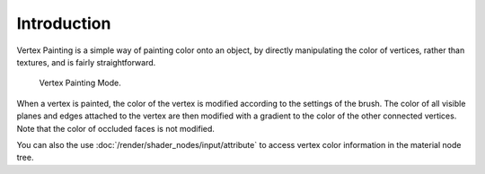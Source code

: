 
************
Introduction
************

Vertex Painting is a simple way of painting color onto an object, by directly
manipulating the color of vertices, rather than textures, and is fairly straightforward.

.. figure:: /images/sculpt-paint_painting_vertex-paint_introduction_mode-menu.png

   Vertex Painting Mode.

When a vertex is painted, the color of the vertex is modified according to
the settings of the brush. The color of all visible planes and edges attached to
the vertex are then modified with a gradient to the color of the other connected vertices.
Note that the color of occluded faces is not modified.

You can also the use :doc:`/render/shader_nodes/input/attribute` to access
vertex color information in the material node tree.
